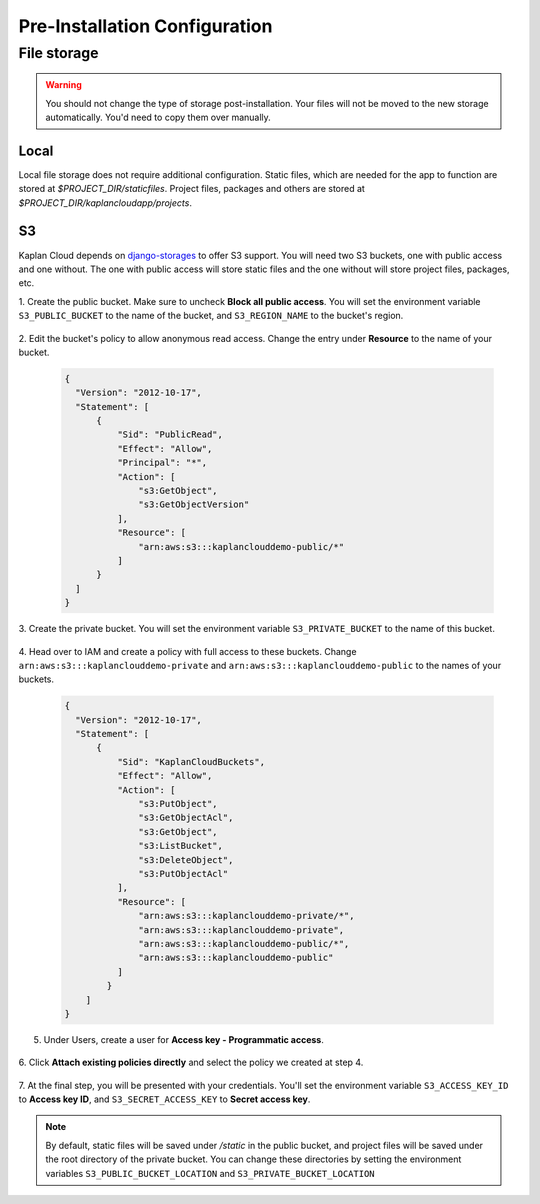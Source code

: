 Pre-Installation Configuration
==============================

File storage
------------

.. warning::
   You should not change the type of storage post-installation. Your files
   will not be moved to the new storage automatically. You'd need to copy
   them over manually.

-----
Local
-----
Local file storage does not require additional configuration. Static files,
which are needed for the app to function are stored at *$PROJECT_DIR/staticfiles*.
Project files, packages and others are stored at
*$PROJECT_DIR/kaplancloudapp/projects*.

--
S3
--
Kaplan Cloud depends on `django-storages <https://django-storages.readthedocs.io/en/latest/backends/amazon-S3.html>`_
to offer S3 support. You will need two S3 buckets, one with public access and
one without. The one with public access will store static files and the one
without will store project files, packages, etc.

1. Create the public bucket. Make sure to uncheck **Block all public access**.
You will set the environment variable ``S3_PUBLIC_BUCKET`` to the name of the
bucket, and ``S3_REGION_NAME`` to the bucket's region.

  .. image:: ./_static/img/aws-s3-create-public-bucket.png
    :alt: AWS S3 create public bucket

2. Edit the bucket's policy to allow anonymous read access. Change the entry
under **Resource** to the name of your bucket.

  .. image:: ./_static/img/aws-s3-public-bucket-policy.png
    :alt: AWS S3 edit public bucket policy

  .. code-block::

    {
      "Version": "2012-10-17",
      "Statement": [
          {
              "Sid": "PublicRead",
              "Effect": "Allow",
              "Principal": "*",
              "Action": [
                  "s3:GetObject",
                  "s3:GetObjectVersion"
              ],
              "Resource": [
                  "arn:aws:s3:::kaplanclouddemo-public/*"
              ]
          }
      ]
    }

3. Create the private bucket. You will set the environment variable
``S3_PRIVATE_BUCKET`` to the name of this bucket.

  .. image:: ./_static/img/aws-s3-create-private-bucket.png
    :alt: AWS S3 create private bucket

4. Head over to IAM and create a policy with full access to these buckets. Change
``arn:aws:s3:::kaplanclouddemo-private`` and ``arn:aws:s3:::kaplanclouddemo-public``
to the names of your buckets.

  .. image:: ./_static/img/aws-iam-policy.png
    :alt: AWS IAM create policy

  .. code-block::

    {
      "Version": "2012-10-17",
      "Statement": [
          {
              "Sid": "KaplanCloudBuckets",
              "Effect": "Allow",
              "Action": [
                  "s3:PutObject",
                  "s3:GetObjectAcl",
                  "s3:GetObject",
                  "s3:ListBucket",
                  "s3:DeleteObject",
                  "s3:PutObjectAcl"
              ],
              "Resource": [
                  "arn:aws:s3:::kaplanclouddemo-private/*",
                  "arn:aws:s3:::kaplanclouddemo-private",
                  "arn:aws:s3:::kaplanclouddemo-public/*",
                  "arn:aws:s3:::kaplanclouddemo-public"
              ]
            }
        ]
    }

5. Under Users, create a user for **Access key - Programmatic access**.

  .. image:: ./_static/img/aws-iam-add-user.png
    :alt: AWS IAM create user

6. Click **Attach existing policies directly** and select the policy we
created at step 4.

  .. image:: ./_static/img/aws-iam-attach-existing-policies-directly.png
    :alt: AWS IAM attach policy

7. At the final step, you will be presented with your credentials. You'll set
the environment variable ``S3_ACCESS_KEY_ID`` to **Access key ID**, and
``S3_SECRET_ACCESS_KEY`` to **Secret access key**.

  .. image:: ./_static/img/aws-iam-credentials.png
    :alt: AWS IAM credentials

.. note::
   By default, static files will be saved under */static* in the public bucket,
   and project files will be saved under the root directory of the private
   bucket. You can change these directories by setting the environment variables
   ``S3_PUBLIC_BUCKET_LOCATION`` and ``S3_PRIVATE_BUCKET_LOCATION``
